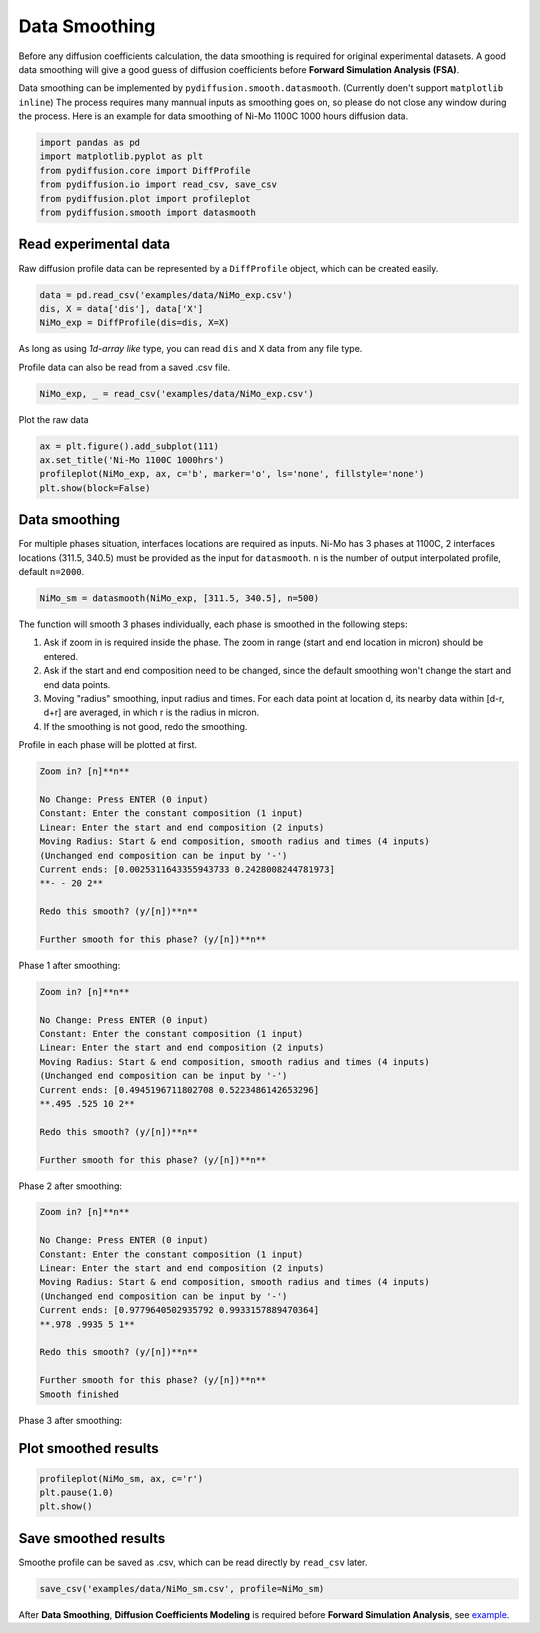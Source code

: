 ==============
Data Smoothing
==============

Before any diffusion coefficients calculation, the data smoothing is required for original experimental datasets. A good data smoothing will give a good guess of diffusion coefficients before **Forward Simulation Analysis (FSA)**.

Data smoothing can be implemented by ``pydiffusion.smooth.datasmooth``. (Currently doen't support ``matplotlib inline``) The process requires many mannual inputs as smoothing goes on, so please do not close any window during the process. Here is an example for data smoothing of Ni-Mo 1100C 1000 hours diffusion data.

.. code-block:: python

    import pandas as pd
    import matplotlib.pyplot as plt
    from pydiffusion.core import DiffProfile
    from pydiffusion.io import read_csv, save_csv
    from pydiffusion.plot import profileplot
    from pydiffusion.smooth import datasmooth

Read experimental data
----------------------

Raw diffusion profile data can be represented by a ``DiffProfile`` object, which can be created easily.

.. code-block:: python

    data = pd.read_csv('examples/data/NiMo_exp.csv')
    dis, X = data['dis'], data['X']
    NiMo_exp = DiffProfile(dis=dis, X=X)

As long as using `1d-array like` type, you can read ``dis`` and ``X`` data from any file type.

Profile data can also be read from a saved .csv file.

.. code-block:: python

    NiMo_exp, _ = read_csv('examples/data/NiMo_exp.csv')

Plot the raw data

.. code-block:: python

    ax = plt.figure().add_subplot(111)
    ax.set_title('Ni-Mo 1100C 1000hrs')
    profileplot(NiMo_exp, ax, c='b', marker='o', ls='none', fillstyle='none')
    plt.show(block=False)

.. image:: https://github.com/zhangqi-chen/pyDiffusion/blob/master/docs/examples/DataSmooth_files/DataSmooth_1.png

Data smoothing
--------------

For multiple phases situation, interfaces locations are required as inputs. Ni-Mo has 3 phases at 1100C, 2 interfaces locations (311.5, 340.5) must be provided as the input for ``datasmooth``. ``n`` is the number of output interpolated profile, default ``n=2000``.

.. code-block:: python

    NiMo_sm = datasmooth(NiMo_exp, [311.5, 340.5], n=500)

The function will smooth 3 phases individually, each phase is smoothed in the following steps:

1. Ask if zoom in is required inside the phase. The zoom in range (start and end location in micron) should be entered.
2. Ask if the start and end composition need to be changed, since the default smoothing won't change the start and end data points.
3. Moving "radius" smoothing, input radius and times. For each data point at location d, its nearby data within [d-r, d+r] are averaged, in which r is the radius in micron.
4. If the smoothing is not good, redo the smoothing.

Profile in each phase will be plotted at first.

.. image:: https://github.com/zhangqi-chen/pyDiffusion/blob/master/docs/examples/DataSmooth_files/DataSmooth_2_1.png

.. code-block::

    Zoom in? [n]**n**

    No Change: Press ENTER (0 input)
    Constant: Enter the constant composition (1 input)
    Linear: Enter the start and end composition (2 inputs)
    Moving Radius: Start & end composition, smooth radius and times (4 inputs)
    (Unchanged end composition can be input by '-')
    Current ends: [0.0025311643355943733 0.2428008244781973]
    **- - 20 2**

    Redo this smooth? (y/[n])**n**

    Further smooth for this phase? (y/[n])**n**


Phase 1 after smoothing:

.. image:: https://github.com/zhangqi-chen/pyDiffusion/blob/master/docs/examples/DataSmooth_files/DataSmooth_2_2.png

.. code-block::

    Zoom in? [n]**n**

    No Change: Press ENTER (0 input)
    Constant: Enter the constant composition (1 input)
    Linear: Enter the start and end composition (2 inputs)
    Moving Radius: Start & end composition, smooth radius and times (4 inputs)
    (Unchanged end composition can be input by '-')
    Current ends: [0.4945196711802708 0.5223486142653296]
    **.495 .525 10 2**

    Redo this smooth? (y/[n])**n**

    Further smooth for this phase? (y/[n])**n**

Phase 2 after smoothing:

.. image:: https://github.com/zhangqi-chen/pyDiffusion/blob/master/docs/examples/DataSmooth_files/DataSmooth_2_3.png

.. code-block::

    Zoom in? [n]**n**

    No Change: Press ENTER (0 input)
    Constant: Enter the constant composition (1 input)
    Linear: Enter the start and end composition (2 inputs)
    Moving Radius: Start & end composition, smooth radius and times (4 inputs)
    (Unchanged end composition can be input by '-')
    Current ends: [0.9779640502935792 0.9933157889470364]
    **.978 .9935 5 1**

    Redo this smooth? (y/[n])**n**

    Further smooth for this phase? (y/[n])**n**
    Smooth finished

Phase 3 after smoothing:

.. image:: https://github.com/zhangqi-chen/pyDiffusion/blob/master/docs/examples/DataSmooth_files/DataSmooth_2_4.png

Plot smoothed results
---------------------

.. code-block:: python

    profileplot(NiMo_sm, ax, c='r')
    plt.pause(1.0)
    plt.show()

.. image:: https://github.com/zhangqi-chen/pyDiffusion/blob/master/docs/examples/DataSmooth_files/DataSmooth_3.png

Save smoothed results
---------------------

Smoothe profile can be saved as .csv, which can be read directly by ``read_csv`` later.

.. code-block:: python

    save_csv('examples/data/NiMo_sm.csv', profile=NiMo_sm)

After **Data Smoothing**, **Diffusion Coefficients Modeling** is required before **Forward Simulation Analysis**, see example_.

.. _example: https://github.com/zhangqi-chen/pyDiffusion/blob/master/docs/examples/DCModeling.rst